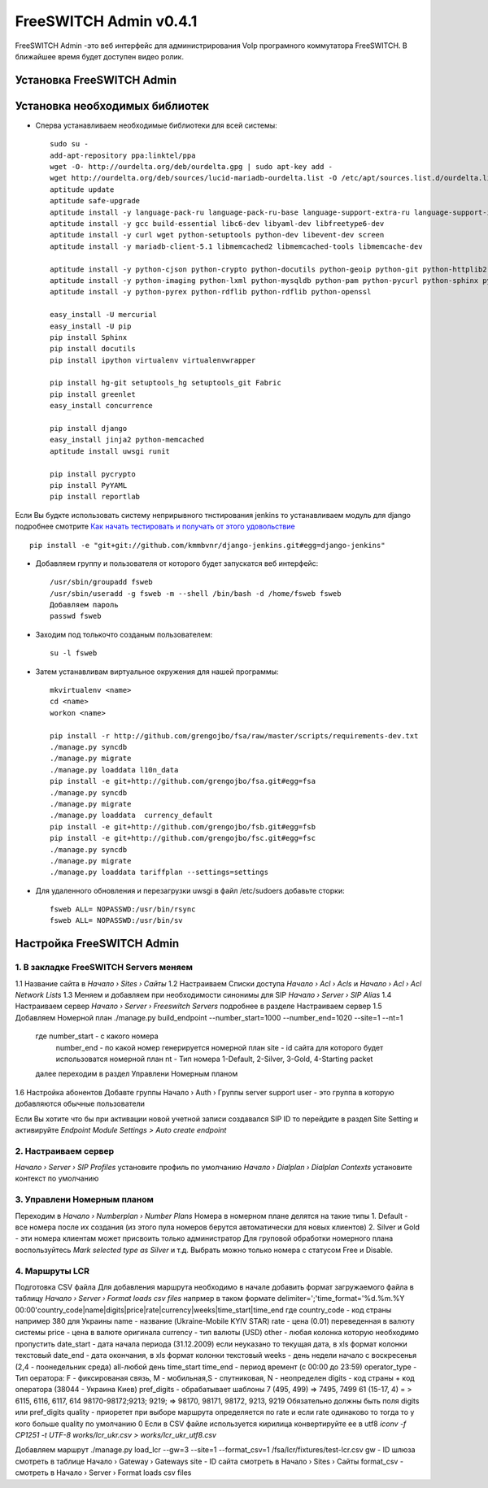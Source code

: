 =======================
FreeSWITCH Admin v0.4.1
=======================

FreeSWITCH Admin -это веб интерфейс для администрирования VoIp програмного коммутатора FreeSWITCH.  
В ближайшее время будет доступен видео ролик.  


--------------------------
Установка FreeSWITCH Admin
--------------------------


-------------------------------
Установка необходимых библиотек
-------------------------------

- Сперва устанавливаем необходимые библиотеки для всей системы::

    sudo su -
    add-apt-repository ppa:linktel/ppa
    wget -O- http://ourdelta.org/deb/ourdelta.gpg | sudo apt-key add -
    wget http://ourdelta.org/deb/sources/lucid-mariadb-ourdelta.list -O /etc/apt/sources.list.d/ourdelta.list
    aptitude update
    aptitude safe-upgrade
    aptitude install -y language-pack-ru language-pack-ru-base language-support-extra-ru language-support-input-ru language-support-ru language-support-translations-ru manpages-ru
    aptitude install -y gcc build-essential libc6-dev libyaml-dev libfreetype6-dev
    aptitude install -y curl wget python-setuptools python-dev libevent-dev screen
    aptitude install -y mariadb-client-5.1 libmemcached2 libmemcached-tools libmemcache-dev

    aptitude install -y python-cjson python-crypto python-docutils python-geoip python-git python-httplib2 python-html5lib
    aptitude install -y python-imaging python-lxml python-mysqldb python-pam python-pycurl python-sphinx python-tz python-yaml
    aptitude install -y python-pyrex python-rdflib python-rdflib python-openssl

    easy_install -U mercurial
    easy_install -U pip
    pip install Sphinx
    pip install docutils
    pip install ipython virtualenv virtualenvwrapper

    pip install hg-git setuptools_hg setuptools_git Fabric
    pip install greenlet
    easy_install concurrence

    pip install django
    easy_install jinja2 python-memcached
    aptitude install uwsgi runit

    pip install pycrypto
    pip install PyYAML
    pip install reportlab

Если Вы будкте использовать систему неприрывного тнстирования jenkins то устанавливаем модуль для django
подробнее смотрите `Как начать тестировать и получать от этого удовольствие`_ ::

    pip install -e "git+git://github.com/kmmbvnr/django-jenkins.git#egg=django-jenkins"

- Добавляем группу и пользователя от которого будет запускатся веб интерфейс::

    /usr/sbin/groupadd fsweb
    /usr/sbin/useradd -g fsweb -m --shell /bin/bash -d /home/fsweb fsweb
    Добавляем пароль
    passwd fsweb

- Заходим под толькочто созданым пользователем::

    su -l fsweb

- Затем устанавливам виртуальное окружения для нашей программы::

    mkvirtualenv <name>
    cd <name>
    workon <name>

    pip install -r http://github.com/grengojbo/fsa/raw/master/scripts/requirements-dev.txt
    ./manage.py syncdb
    ./manage.py migrate
    ./manage.py loaddata l10n_data
    pip install -e git+http://github.com/grengojbo/fsa.git#egg=fsa
    ./manage.py syncdb
    ./manage.py migrate
    ./manage.py loaddata  currency_default
    pip install -e git+http://github.com/grengojbo/fsb.git#egg=fsb
    pip install -e git+http://github.com/grengojbo/fsc.git#egg=fsc
    ./manage.py syncdb
    ./manage.py migrate
    ./manage.py loaddata tariffplan --settings=settings

- Для удаленного обновления и перезагрузки uwsgi в файл /etc/sudoers добавьте сторки::

    fsweb ALL= NOPASSWD:/usr/bin/rsync
    fsweb ALL= NOPASSWD:/usr/bin/sv


--------------------------
Настройка FreeSWITCH Admin
--------------------------

1. В закладке FreeSWITCH Servers меняем
---------------------------------------

1.1 Название сайта в *Начало › Sites › Сайты*  
1.2 Настраиваем Списки доступа *Начало › Acl › Acls* и *Начало › Acl › Acl Network Lists*  
1.3 Меняем и добавляем при необходимости синонимы для SIP *Начало › Server › SIP Alias*  
1.4 Настраиваем сервер *Начало › Server › Freeswitch Servers* подробнее в разделе Настраиваем сервер  
1.5 Добавляем Номерной план ./manage.py build_endpoint --number_start=1000 --number_end=1020 --site=1 --nt=1
    где number_start - с какого номера   
        number_end - по какой номер генерируется номерной план
        site - id сайта для которого будет использоватся номерной план
        nt - Тип номера 1-Default, 2-Silver, 3-Gold, 4-Starting packet
    далее переходим в раздел Управлени Номерным планом   
1.6 Настройка абонентов
Добавте группы Начало › Auth › Группы
server
support
user - это группа в которую добавляются обычные пользователи

Если Вы хотите что бы при активации новой учетной записи создавался SIP ID
то перейдите в раздел Site Setting и активируйте  *Endpoint Module Settings > Auto create endpoint*


2. Настраиваем сервер
---------------------

*Начало › Server › SIP Profiles* установите профиль по умолчанию  
*Начало › Dialplan › Dialplan Contexts* установите контекст по умолчанию


3. Управлени Номерным планом
----------------------------

Переходим в *Начало › Numberplan › Number Plans*
Номера в номерном плане делятся на такие типы    
1. Default - все номера после их создания (из этого пула номеров берутся автоматически для новых клиентов)   
2. Silver и Gold - эти номера клиентам может присвоить только администратор   
Для груповой обработки номерного плана воспользуйтесь *Mark selected type as Silver* и т.д.   
Выбрать можно только номера с статусом Free и Disable.


4. Маршруты LCR
---------------

Подготовка CSV файла
Для добавления маршрута необходимо в начале добавить формат загружаемого файла в таблицу
*Начало › Server › Format loads csv files* напрмер в таком формате
delimiter=';'time_format='%d.%m.%Y 00:00'country_code|name|digits|price|rate|currency|weeks|time_start|time_end
где 
country_code - код страны например 380 для Украины
name - название (Ukraine-Mobile KYIV STAR)
rate - цена (0.01) переведенная в валюту системы
price - цена в валюте оригинала
currency - тип валюты (USD)
other - любая колонка которую необходимо пропустить
date_start - дата начала периода (31.12.2009) если неуказано то текущая дата, в xls формат колонки текстовый
date_end - дата окончания, в xls формат колонки текстовый
weeks - день недели начало с воскресенья (2,4 - поонедельник среда) all-любой день
time_start time_end - период времент (с 00:00	до 23:59)
operator_type - Тип оератора: F - фиксированая связь, M - мобильная,S - спутниковая, N - неопределен
digits - код страны + код оператора (38044 - Украина Киев)
pref_digits - обрабатывает шаблоны
7 (495, 499) => 7495, 7499
61 (15-17, 4) = > 6115, 6116, 6117, 614 
98170-98172;9213; 9219; => 98170, 98171, 98172, 9213, 9219
Обязательно должны быть поля digits или pref_digits
quality - приоретет при выборе маршрута определяется по rate и если rate одинаково то тогда то у кого больше quality по умолчанию 0
Если в CSV файле используется кирилица конвертируйте ее в utf8 *iconv -f CP1251 -t UTF-8 works/lcr_ukr.csv > works/lcr_ukr_utf8.csv*

Добавляем маршрут
./manage.py load_lcr --gw=3 --site=1 --format_csv=1 /fsa/lcr/fixtures/test-lcr.csv
gw - ID шлюза смотреть в таблице Начало › Gateway › Gateways
site - ID сайта смотреть в Начало › Sites › Сайты 
format_csv - смотреть в Начало › Server › Format loads csv files 

.. _Как начать тестировать и получать от этого удовольствие: http://kmmbvnr.livejournal.com/75183.html
